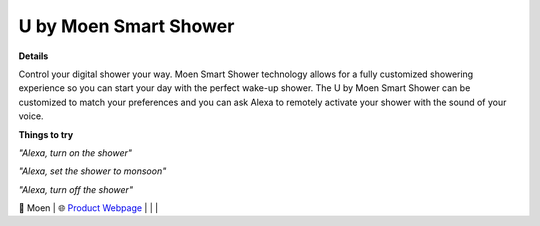 U by Moen Smart Shower
-----

.. image:: images/products/MoenUbyMoenShower.png

**Details** 

Control your digital shower your way. Moen Smart Shower technology allows for a fully customized showering experience so you can start your day with the perfect wake-up shower. The U by Moen Smart Shower can be customized to match your preferences and you can ask Alexa to remotely activate your shower with the sound of your voice.

**Things to try**

*"Alexa, turn on the shower"*

*"Alexa, set the shower to monsoon"*

*"Alexa, turn off the shower"*

🔹 Moen | 🌐 `Product Webpage <https://www.amazon.com/Moen-TS3302BL-Connected-Bathroom-Controller/dp/B07MV32JD4>`_
|
|
|
